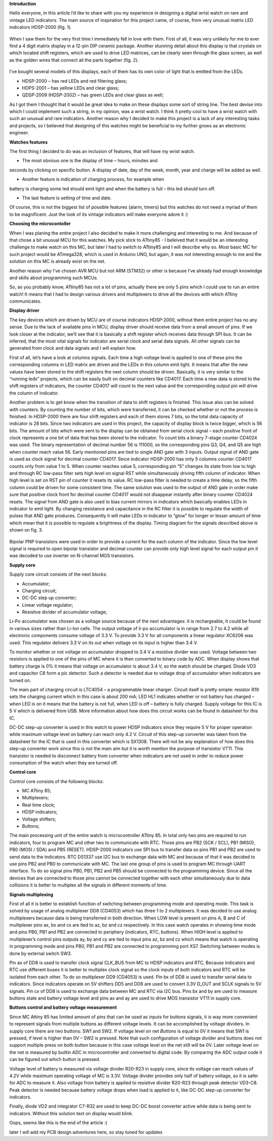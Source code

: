 **Introduction**

Hello everyone, in this article I’d like to share with you my experience
in designing a digital wrist watch on rare and vintage LED indicators.
The main source of inspiration for this project came, of course, from
very unusual matrix LED indicators HDSP-2000 (fig. 1).

.. figure:: vertopal_README/media/image1.png
   Fig. 1

When I saw them for the very first time I immediately fell in love with
them. First of all, it was very unlikely for me to ever find a 4 digit
matrix display in a 12-pin DIP ceramic package. Another stunning detail
about this display is that crystals on which located shift registers,
which are used to drive LED matrices, can be clearly seen through the
glass screen, as well as the golden wires that connect all the parts
together (fig. 2).

.. figure:: vertopal_README/media/image2.png
   Fig. 2

I’ve bought several models of this displays, each of them has its own
color of light that is emitted from the LEDs.

- HDSP-2000 – has red LEDs and red filtering glass;

- HDPS-2001 – has yellow LEDs and clear glass;

- QDSP-2009 (HDSP-2002) – has green LEDs and clear glass as well;

As I got them I thought that it would be great idea to make on these
displays some sort of string line. The best devise into which I could
implement such a string, in my opinion, was a wrist watch. I think it
pretty cool to have a wrist watch with such an unusual and rare
indicators. Another reason why I decided to make this project is a lack
of any interesting tasks and projects, so I believed that designing of
this watches might be beneficial to my further grows as an electronic
engineer.

**Watches features**

The first thing I decided to do was an inclusion of features, that will
have my wrist watch.

- The most obvious one is the display of time – hours, minutes and
seconds by clicking on specific button. A display of date, day of the
week, month, year and charge will be added as well.

- Another feature is indication of charging process, for example when
battery is charging some led should emit light and when the battery is
full – this led should turn off.

- The last feature is setting of time and date.

Of course, this is not the biggest list of possible features (alarm,
timers) but this watches do not need a myriad of them to be magnificent.
Just the look of its vintage indicators will make everyone adore it :)

**Choosing the microcontoller**

When I was planing the entire project I also decided to make it more
challenging and interesting to me. And because of that chose a bit
unusual MCU for this watches. My pick stick to ATtiny85 - I beleived
that it would be an interesting challenge to make watch on this MC, but
later I had to switch to ATtiny85 and I will describe why so. Most basic
MC for such project would be ATmega328, which is used in Arduino UNO,
but again, it was not interesting enough to me and the solution on this
MC is already exist on the net.

Another reason why I’ve chosen AVR MCU but not ARM (STM32) or other is
because I’ve already had enough knowledge and skills about programming
such MCUs.

So, as you probably know, ATtiny85 has not a lot of pins, actually there
are only 5 pins which I could use to run an entire watch! It means that
I had to design various drivers and multiplexers to drive all the
devices with which ATtiny communicates.

**Display driver**

The key devices which are driven by MCU are of course indicators
HDSP-2000, without them entire project has no any sense. Due to the lack
of available pins in MCU, display driver should receive data from a
small amount of pins. If we look closer at the indicator, we’ll see that
it is basically a shift register which receives data through SPI bus. It
can be inferred, that the most vital signals for indicator are serial
clock and serial data signals. All other signals can be generated from
clock and data signals and I will explain how.

First of all, let’s have a look at columns signals. Each time a high
voltage level is applied to one of these pins the corresponding columns
in LED matrix are driven and the LEDs in this column emit light. It
means that after the new values have been stored to the shift registers
the next column should be driven. Basically, it is very similar to the
“running leds” projects, which can be easily built on decimal counters
like CD4017. Each time a new data is stored to the shift registers of
indicators, the counter CD4017 will count to the next value and the
corresponding output pin will drive the column of indicator.

Another problem is to get know when the transition of data to shift
registers is finished. This issue also can be solved with counters. By
counting the number of bits, which were transferred, it can be checked
whether or not the process is finished. In HDSP-2000 there are four
shift registers and each of them stores 7 bits, so the total data
capacity of indicator is 28 bits. Since two indicators are used in this
project, the capacity of display block is twice bigger, which is 56
bits. The amount of bits which were sent to the display can be obtained
from serial clock signal – each positive front of clock represents a one
bit of data that has been stored to the indicator. To count bits a
binary 7-stage counter CD4024 was used. The binary representation of
decimal number 56 is 111000, so the corresponding pins Q3, Q4, and Q5
are high when counter reach value 56. Early mentioned pins are tied to
single AND gate with 3 inputs. Output signal of AND gate is used as
clock signal for decimal counter CD4017. Since indicator HDSP-2000 has
only 5 columns counter CD4017 counts only from value 1 to 5. When
counter reaches value 5, corresponding pin “5” changes its state from
low to high and through RC low-pass filter sets high level on signal RST
while simultaneously driving fifth column of indicator. When high level
is set on RST pin of counter it resets its value. RC low-pass filter is
needed to create a time delay, so the fifth column could be driven for
some consistent time. The same solution was used to the output of AND
gate in order make sure that positive clock front for decimal counter
CD4017 would not disappear instantly after binary counter CD4024 resets.
The signal from AND gate is also used to bias current mirrors in
indicators which basically enables LEDs in indicator to emit light. By
changing resistance and capacitance in the RC filter it is possible to
regulate the width of pulses that AND gate produces. Consequently it
will make LEDs in indicator to “glow” for longer or lesser amount of
time which mean that it is possible to regulate a brightness of the
display. Timing diagram for the signals described above is shown on fig.
3.

.. figure:: vertopal_README/media/image3.png
   Fig. 3

Bipolar PNP transistors were used in order to provide a current for the
each column of the indicator. Since the low level signal is required to
open bipolar transistor and decimal counter can provide only high level
signal for each output pin it was decoded to use inverter on N-channel
MOS transistors.

**Supply core**

Supply core circuit consists of the next blocks:

- Accumulator;

- Charging circuit;

- DC-DC step up converter;

- Linear voltage regulator;

- Resistive divider of accumulator voltage;

Li-Po accumulator was chosen as a voltage source because of the next
advantages: it is rechargeable, it could be found in various sizes
rather than Li-Ion cells. The output voltage of li-po accumulator is in
range from 2.7 to 4.2 while all electronic components consume voltage of
3.3 V. To provide 3.3 V for all components a linear regulator XC6206 was
used. This regulator delivers 3.3 V on its out when voltage on its input
is higher than 3.4 V.

To monitor whether or not voltage on accumulator dropped to 3.4 V a
resistive divider was used. Voltage between two resistors is applied to
one of the pins of MC where it is then converted to binary code by ADC.
When display shows that battery charge is 0% it means that voltage on
accumulator is about 3.4 V, so the watch should be charged. Diode VD3
and capacitor C8 form a pic detector. Such a detector is needed due to
voltage drop of accumulator when indicators are turned on.

The main part of charging circuit is LTC4054 – a programmable linear
charger. Circuit itself is pretty simple: resistor R19 sets the charging
current which in this case is about 200 mA; LED HL1 indicates whether or
not battery has charged – when LED is on it means that the battery is
not full, when LED is off – battery is fully charged. Supply voltage for
this IC is 5 V which is delivered from USB. More information about how
does this circuit works can be found in datasheet for this IC.

DC-DC step-up converter is used in this watch to power HDSP indicators
since they require 5 V for proper operation while maximum voltage level
on battery can reach only 4.2 V. Circuit of this step-up converter was
taken from the datasheet for the IC that is used in this converter which
is SX1308. There will not be any explanation of how does this step-up
converter work since this is not the main aim but it is worth mention
the purpose of transistor VT11. This transistor is needed to disconnect
battery from converter when indicators are not used in order to reduce
power consumption of the watch when they are turned off.

**Control core**

Control core consists of the following blocks:

- MC ATtiny 85;

- Multiplexers;

- Real time clock;

- HDSP indicators;

- Voltage shifters;

- Buttons;

The main processing unit of the entire watch is microcontroller ATtiny
85. In total only two pins are required to run indicators, four to
program MC and other two to communicate with RTC. Those pins are PB2
(SCK / SCL), PB1 (MISO), PB0 (MOSI / SDA) and PB5 (RESET). HDSP-2000
indicators use SPI bus to transfer data so pins PB1 and PB2 are used to
send data to the indicators. RTC DS1337 use I2C bus to exchange data
with MC and because of that it was decided to use pins PB2 and PB0 to
communicate with MC. The last one group of pins is used to program MC
through UART interface. To do so signal pins PB0, PB1, PB2 and PB5
should be connected to the programming device. Since all the devices
that are connected to those pins cannot be connected together with each
other simultaneously due to data collisions it is better to multiplex
all the signals in different moments of time.

**Signals multiplexing**

First of all it is better to establish function of switching between
programming mode and operating mode. This task is solved by usage of
analog multiplexer DD8 (CD4053) which has three 1 to 2 multiplexers. It
was decided to use analog multiplexers because data is being transferred
in both direction. When LOW level is present on pins A, B and C of
multiplexer pins ax, bx and cx are tied to az, bz and cz respectively.
In this case watch operates in showing time mode and pins PB0, PB1 and
PB2 are connected to periphery (indicators, RTC, buttons). When HIGH
level is applied to multiplexer’s control pins outputs ay, by and cy are
tied to input pins az, bz and cz which means that watch is operating in
programming mode and pins PB0, PB1 and PB2 are connected to programming
port XS7. Switching between modes is done by external switch SW3.

Pin ax of DD8 is used to transfer clock signal CLK_BUS from MC to HDSP
indicators and RTC. Because indicators and RTC use different buses it is
better to multiplex clock signal so the clock inputs of both indicators
and RTC will be isolated from each other. To do so multiplexer DD9
(CD4053) is used. Pin bx of DD8 is used to transfer serial data to
indicators. Since indicators operate on 5V shifters DD5 and DD6 are used
to convert 3.3V D_OUT and SCLK signals to 5V signals. Pin cx of DD8 is
used to exchange data between MC and RTC via I2C bus. Pins bx and by are
used to measure buttons state and battery voltage level and pins ax and
ay are used to drive MOS transistor VT11 in supply core.

**Buttons control and battery voltage measurement**

Since MC Attiny 85 has limited amount of pins that can be used as inputs
for buttons signals, it is way more convenient to represent signals from
multiple buttons as different voltage levels. It can be accomplished by
voltage dividers. In supply core there are two buttons: SW1 and SW2. If
voltage level on net *Buttons* is equal to 0V it means that SW1 is
pressed, if level is higher than 0V – SW2 is pressed. Note that such
configuration of voltage divider and buttons does not support multiple
press on both button because in this case voltage level on the net still
will be 0V. Later voltage level on the net is measured by builtin ADC in
microcontroller and converted to digital code. By comparing the ADC
output code it can be figured out which button is pressed.

Voltage level of battery is measured via voltage divider R20-R23 in
supply core, since its voltage can reach values of 4.2V while maximum
operating voltage of MC is 3.3V. Voltage divider provides only half of
battery voltage, so it is safer for ADC to measure it. Also voltage from
battery is applied to resistive divider R20-R23 through peak detector
VD3-C8. Peak detector is needed because battery voltage drops when load
is applied to it, like DC-DC step-up converter for indicators.

Finally, diode VD2 and integrator C7-R32 are used to keep DC-DC boost
converter active while data is being sent to indicators. Without this
solution text on display would blink.

Oops, seems like this is the end of the article :(

later I will add my PCB design adventures here, so stay tuned for
updates

.. |image1| image:: vertopal_c348c7eb62f6428993bd2898609fdd1f/media/image1.png
   :width: 3.69583in
   :height: 3.08403in
.. |image2| image:: vertopal_c348c7eb62f6428993bd2898609fdd1f/media/image2.png
   :width: 3.44653in
   :height: 2.52917in
.. |image3| image:: vertopal_c348c7eb62f6428993bd2898609fdd1f/media/image3.png
   :width: 6.69306in
   :height: 2.67361in
